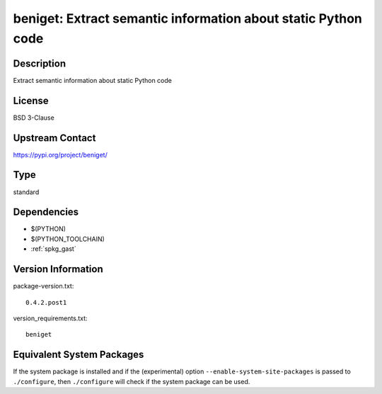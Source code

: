 .. _spkg_beniget:

beniget: Extract semantic information about static Python code
==============================================================

Description
-----------

Extract semantic information about static Python code

License
-------

BSD 3-Clause

Upstream Contact
----------------

https://pypi.org/project/beniget/



Type
----

standard


Dependencies
------------

- $(PYTHON)
- $(PYTHON_TOOLCHAIN)
- :ref:`spkg_gast`

Version Information
-------------------

package-version.txt::

    0.4.2.post1

version_requirements.txt::

    beniget

Equivalent System Packages
--------------------------

.. tab:: conda-forge:

   .. CODE-BLOCK:: bash

       $ conda install beniget

.. tab:: Fedora/Redhat/CentOS:

   .. CODE-BLOCK:: bash

       $ sudo dnf install python3-beniget

.. tab:: Gentoo Linux:

   .. CODE-BLOCK:: bash

       $ sudo emerge dev-python/beniget

.. tab:: Void Linux:

   .. CODE-BLOCK:: bash

       $ sudo xbps-install python3-beniget


If the system package is installed and if the (experimental) option
``--enable-system-site-packages`` is passed to ``./configure``, then ``./configure`` will check if the system package can be used.

